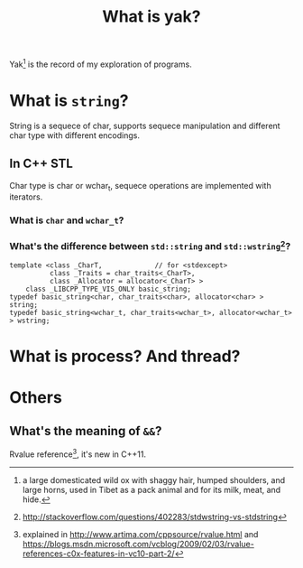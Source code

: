 #+TITLE: What is yak?

  Yak[fn:yak] is the record of my exploration of programs.

* What is =string=?
  String is a sequece of char, supports sequece manipulation and different char type with different encodings.

** In C++ STL
  Char type is char or wchar_t, sequece operations are implemented with iterators.
  
*** What is =char= and =wchar_t=?
   
*** What's the difference between =std::string= and =std::wstring=[fn:1]?
#+BEGIN_SRC C++
template <class _CharT,             // for <stdexcept>
          class _Traits = char_traits<_CharT>,
          class _Allocator = allocator<_CharT> >
    class _LIBCPP_TYPE_VIS_ONLY basic_string;
typedef basic_string<char, char_traits<char>, allocator<char> > string;
typedef basic_string<wchar_t, char_traits<wchar_t>, allocator<wchar_t> > wstring;
#+END_SRC



* What is process? And thread?

* Others

** What's the meaning of =&&=?
  Rvalue reference[fn:2], it's new in C++11.

[fn:yak] a large domesticated wild ox with shaggy hair, humped shoulders, and large horns, used in Tibet as a pack animal and for its milk, meat, and hide.
[fn:1] [[http://stackoverflow.com/questions/402283/stdwstring-vs-stdstring]]
[fn:2] explained in [[http://www.artima.com/cppsource/rvalue.html]] and [[https://blogs.msdn.microsoft.com/vcblog/2009/02/03/rvalue-references-c0x-features-in-vc10-part-2/]]
